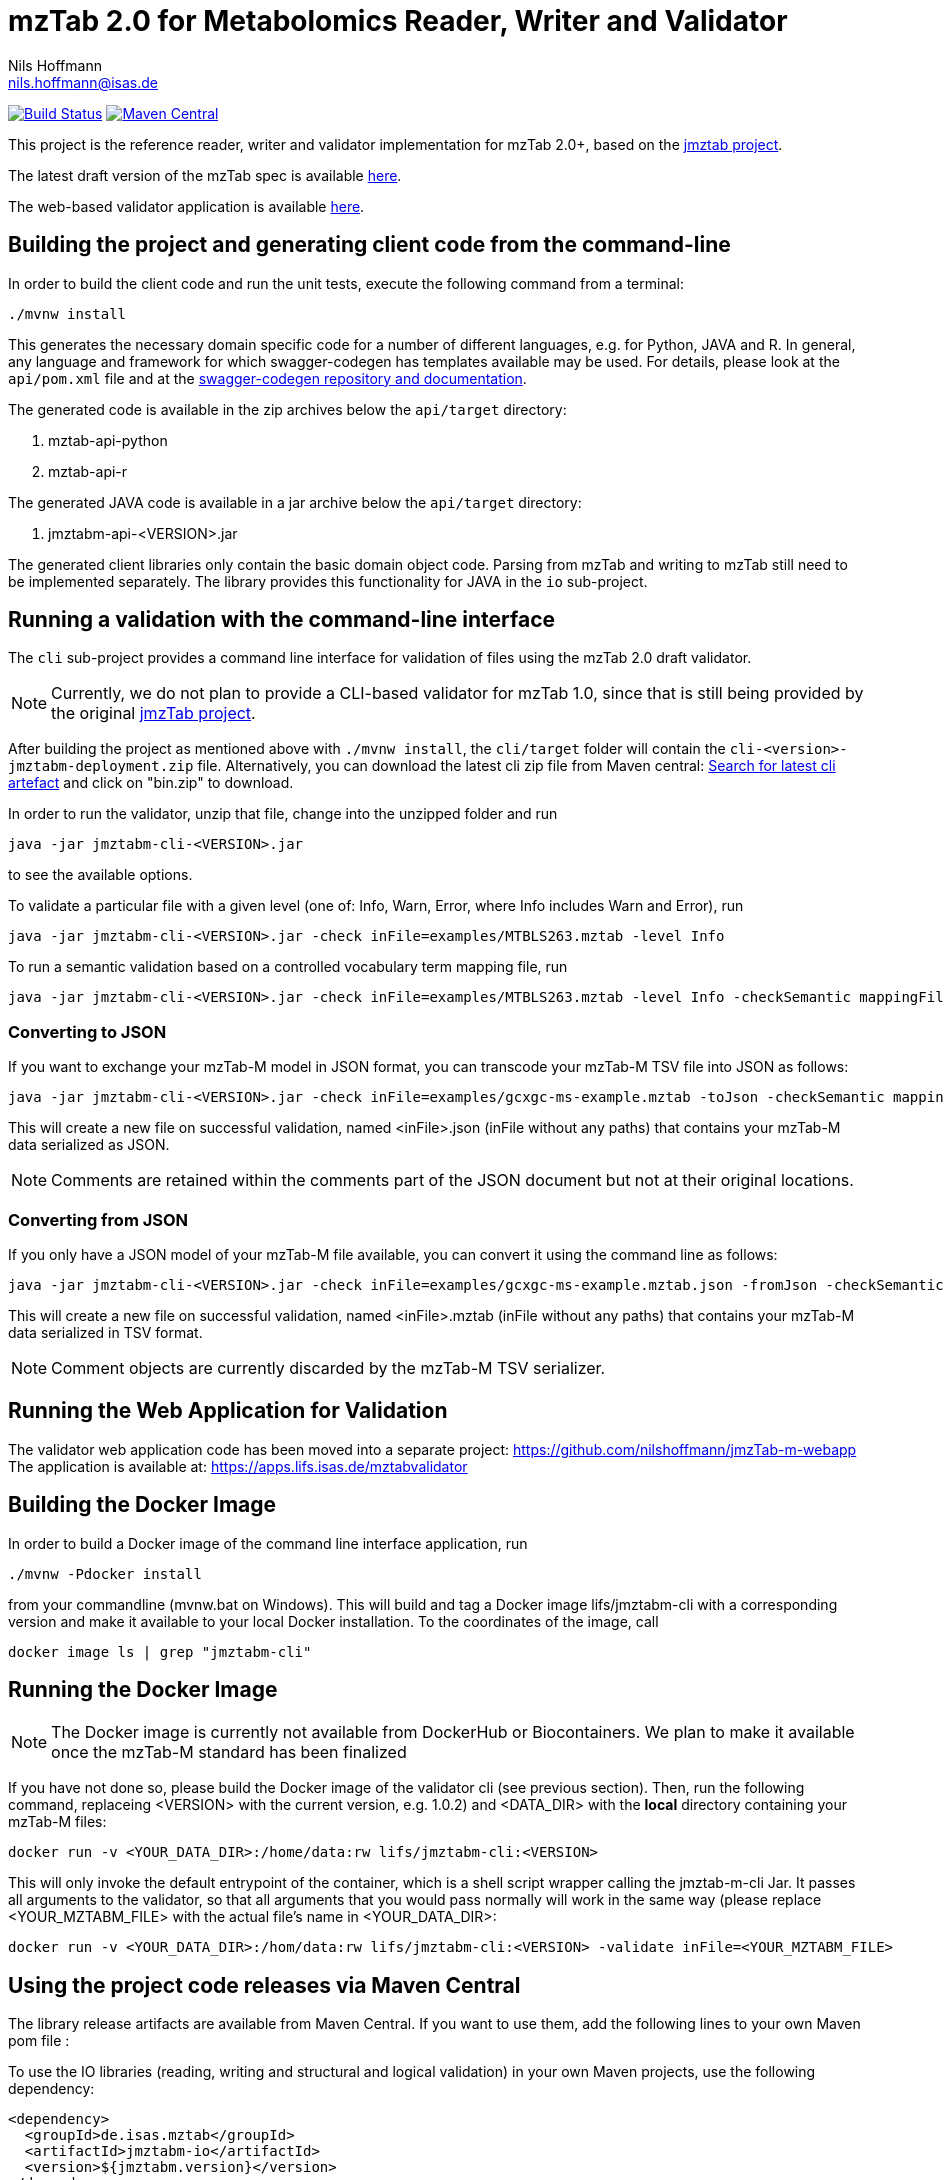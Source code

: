 = mzTab 2.0 for Metabolomics Reader, Writer and Validator
Nils Hoffmann <nils.hoffmann@isas.de>

image:https://travis-ci.org/nilshoffmann/jmzTab-m.svg?branch=master["Build Status", link="https://travis-ci.org/nilshoffmann/jmzTab-m"] image:https://img.shields.io/maven-central/v/de.isas.mztab/jmztabm-cli.svg["Maven Central", link="https://search.maven.org/remotecontent?filepath=de/isas/mztab/jmztabm-cli/1.0.1/jmztabm-cli-1.0.1-bin.zip"]

This project is the reference reader, writer and validator implementation for mzTab 2.0+, based on the https://github.com/PRIDE-Utilities/jmztab[jmztab project].

The latest draft version of the mzTab spec is available https://github.com/HUPO-PSI/mzTab/blob/master/specification_document-developments/2_0-Metabolomics-Draft/mzTab_format_specification_2_0-M_draft.adoc[here].

The web-based validator application is available https://github.com/nilshoffmann/jmzTab-m-webapp[here].

== Building the project and generating client code from the command-line

In order to build the client code and run the unit tests, execute the following command from a terminal:

	./mvnw install

This generates the necessary domain specific code for a number of different languages, e.g. for Python, JAVA and R.
In general, any language and framework for which swagger-codegen has templates available may be used. For details, please
look at the `api/pom.xml` file and at the https://github.com/swagger-api/swagger-codegen[swagger-codegen repository and documentation].

The generated code is available in the zip archives below the `api/target` directory:

. mztab-api-python
. mztab-api-r

The generated JAVA code is available in a jar archive below the `api/target` directory:

. jmztabm-api-<VERSION>.jar

The generated client libraries only contain the basic domain object code. Parsing from mzTab and writing to mzTab still need to be
implemented separately. The library provides this functionality for JAVA in the `io` sub-project.

== Running a validation with the command-line interface
The `cli` sub-project provides a command line interface for validation of files using the mzTab 2.0 draft validator.

NOTE: Currently, we do not plan to provide a CLI-based validator for mzTab 1.0, since that is still being provided by the original https://github.com/PRIDE-Utilities/jmzTab[jmzTab project].

After building the project as mentioned above with `./mvnw install`, the `cli/target` folder will contain the `cli-<version>-jmztabm-deployment.zip` file. Alternatively, you can download the latest
cli zip file from Maven central: https://search.maven.org/#search%7Cga%7C1%7Cg%3A%22de.isas.mztab%22%20AND%20a%3A%22jmztabm-cli%22%20[Search for latest cli artefact] and click on "bin.zip" to download.

In order to run the validator, unzip that file, change into the unzipped folder and run

  java -jar jmztabm-cli-<VERSION>.jar

to see the available options.

To validate a particular file with a given level (one of: Info, Warn, Error, where Info includes Warn and Error), run

  java -jar jmztabm-cli-<VERSION>.jar -check inFile=examples/MTBLS263.mztab -level Info

To run a semantic validation based on a controlled vocabulary term mapping file, run

  java -jar jmztabm-cli-<VERSION>.jar -check inFile=examples/MTBLS263.mztab -level Info -checkSemantic mappingFile=cv-mapping/mzTab-M-mapping.xml

=== Converting to JSON

If you want to exchange your mzTab-M model in JSON format, you can transcode your mzTab-M TSV file into JSON as follows:

  java -jar jmztabm-cli-<VERSION>.jar -check inFile=examples/gcxgc-ms-example.mztab -toJson -checkSemantic mappingFile=cv-mapping/mzTab-M-mapping.xml

This will create a new file on successful validation, named <inFile>.json (inFile without any paths) that contains your mzTab-M data serialized as JSON.

NOTE: Comments are retained within the comments part of the JSON document but not at their original locations.

=== Converting from JSON

If you only have a JSON model of your mzTab-M file available, you can convert it using the command line as follows:

  java -jar jmztabm-cli-<VERSION>.jar -check inFile=examples/gcxgc-ms-example.mztab.json -fromJson -checkSemantic mappingFile=cv-mapping/mzTab-M-mapping.xml

This will create a new file on successful validation, named <inFile>.mztab (inFile without any paths) that contains your mzTab-M data serialized in TSV format.

NOTE: Comment objects are currently discarded by the mzTab-M TSV serializer.

== Running the Web Application for Validation

The validator web application code has been moved into a separate project: https://github.com/nilshoffmann/jmzTab-m-webapp
The application is available at: https://apps.lifs.isas.de/mztabvalidator

== Building the Docker Image

In order to build a Docker image of the command line interface application, run 

  ./mvnw -Pdocker install

from your commandline (mvnw.bat on Windows).
This will build and tag a Docker image lifs/jmztabm-cli with a corresponding version and make it available to your local Docker installation.
To the coordinates of the image, call

  docker image ls | grep "jmztabm-cli"

== Running the Docker Image

NOTE: The Docker image is currently not available from DockerHub or Biocontainers. We plan to make it available once the mzTab-M standard has been finalized

If you have not done so, please build the Docker image of the validator cli (see previous section).
Then, run the following command, replaceing <VERSION> with the current version, e.g. 1.0.2) and <DATA_DIR> with the **local** directory containing your mzTab-M files:

  docker run -v <YOUR_DATA_DIR>:/home/data:rw lifs/jmztabm-cli:<VERSION>

This will only invoke the default entrypoint of the container, which is a shell script wrapper calling the jmztab-m-cli Jar. It passes all arguments to the validator, so that all
arguments that you would pass normally will work in the same way (please replace <YOUR_MZTABM_FILE> with the actual file's name in <YOUR_DATA_DIR>:

  docker run -v <YOUR_DATA_DIR>:/hom/data:rw lifs/jmztabm-cli:<VERSION> -validate inFile=<YOUR_MZTABM_FILE>

== Using the project code releases via Maven Central

The library release artifacts are available from Maven Central.
If you want to use them, add the following lines to your own Maven pom file :

To use the IO libraries (reading, writing and structural and logical validation) in your own Maven projects, use the following dependency:

  <dependency>
    <groupId>de.isas.mztab</groupId>
    <artifactId>jmztabm-io</artifactId>
    <version>${jmztabm.version}</version>
  </dependency>


To use the semantic validation with the mapping file in your own Maven project, use the following dependency:

  <dependency>
    <groupId>de.isas.mztab</groupId>
    <artifactId>jmztabm-validation</artifactId>
    <version>${jmztabm.version}</version>
  </dependency>

where `jmztab.version` is the version of jmztabm you wish to use, e.g. for a release version:

  <properties>
    <jmztabm.version>1.0.1</jmztabm.version>
  </properties>

as defined in the properties section of your pom file.

== Using development snapshots

The library development artifacts are available as SNAPSHOT (development versions) from Sonatype's OSSRH repository.
If you want to use them, add the following lines to your own Maven pom file:

  <repositories>
    <repository>
      <name>Sonatype Snapshot Repository</name>
      <id>oss-sonatype-snapshots</id>
      <url>https://oss.sonatype.org/content/repositories/snapshots/</url>
      <snapshots>
        <enabled>true</enabled>
      </snapshots>
    </repository>
   ...
  </repositories>

The project coordinates for the api module are

    <dependency>
      <groupId>de.isas.mztab</groupId>
      <artifactId>jmztabm-api</artifactId>
      <version>${jmztabm.version}</version>
      <type>jar</type>
    </dependency>

and

    <dependency>
      <groupId>de.isas.mztab</groupId>
      <artifactId>jmztabm-io</artifactId>
      <version>${jmztabm.version}</version>
      <type>jar</type>
    </dependency>

for the io module, where `jmztab.version` is the version of jmztabm you wish to use, e.g. for a SNAPSHOT version:

  <properties>
    <jmztabm.version>0.9.9-SNAPSHOT</jmztabm.version>
  </properties>

as defined in the properties section of your pom file.

The SNAPSHOTS are also available from https://oss.sonatype.org/content/repositories/snapshots/de/isas/mztab/.

== Using the API programmatically

=== Reading mzTab 2.0 with structural and logical validation

The following snippet will parse an mzTabFile from a file on disk:

  File mzTabFile = new File("/path/to/my/file.mztab");
  MZTabFileParser parser = new MZTabFileParser(mzTabFile);
  //will report a maxmimum of 500 errors on Error, Warn and Info levels
  //will output errors to System.err (onto your terminal)
  parser.parse(System.err, MZTabErrorType.Level.Info, 500);
  //inspect the output of the parse and errors
  MZTabErrorList errors = parser.getErrorList();
  //converting the MZTabErrorList into a list of ValidationMessage
  List<ValidationMessage> messages = errors.toValidationMessages()
  //access the file after parsing
  MzTab mzTab = parser.getMZTabFile();

=== Creating an mzTab 2.0 object model

The mzTab domain model uses a _builder_ pattern, but also conforms to the usual JAVA _bean style_ pattern. The _builder_ pattern allows for a more fluent definition of your object structure. However, especially for cross references with the file, you will need to define e.g. MsRun objects separately since inline referencing within the builder code will not work.

The following code will create the first parts of an mzTab-M file programmatically:

  MzTab mztab = new MzTab();
  Metadata mtd = new Metadata();
  mtd.mzTabVersion("2.0.0-M");
  mtd.mzTabID("1");
  mtd.addSoftwareItem(new Software().id(1).
      parameter(new Parameter().id(1).
          name("LipidDataAnalyzer").
          value("2.6.3_nightly")));
  MsRun msrun1 = new MsRun().id(1).
      location(
          "file://D:/Experiment1/Orbitrap_CID/negative/50/014_Ex1_Orbitrap_CID_neg_50.chrom");
  mtd.addMsRunItem(msrun1);
  Assay a1 = new Assay().id(1).
      addMsRunRefItem(msrun1);
  Assay a2 = new Assay().id(2).
      addMsRunRefItem(msrun2);
  mtd.addAssayItem(a1).addAssayItem(a2);
  ...

=== Writing mzTab 2.0 with validation

The following code writes an mzTab object structure to the provided file path,
performing structural and logical validation:

  MzTabValidatingWriter writer = new MzTabValidatingWriter();
  File f = File.createTempFile(UUID.randomUUID().toString(), ".mztab");
  Optional<List<ValidationMessage>> messages = writer.write(f.toPath(), mzTab);

You can also pass an `OutputStreamWriter` to the `write` method.

=== Writing mzTab 2.0 without validation

The following code writes an mzTab object structure to the provided output stream _without_ any validation (use at your own risk):

  MzTabNonValidatingWriter writer = new MzTabNonValidatingWriter();
  try (ByteArrayOutputStream baos = new ByteArrayOutputStream()) {
      try (OutputStreamWriter osw = new OutputStreamWriter(
          baos, Charset.forName("UTF8"))) {
          writer.write(osw, mzTab);
          osw.flush();
	  String mzTabFileAsAString = osw.toString();
      }
  }

Alternatively, you can also provide a File path to the `write` method.

== Exploring the test suite

The use-cases that were described in the previous sections are also covered in the unit tests. Particularly, the following classes are of interest:

* https://github.com/nilshoffmann/jmzTab-m/blob/master/api/src/test/java/de/isas/mztab2/model/MzTabTest.java[MzTabTest] - creation and serialization of MzTab object trees using the Jackson JSON serializer.
* https://github.com/nilshoffmann/jmzTab-m/blob/master/io/src/test/java/de/isas/mztab2/io/MZTabFileParserTest.java[MZTabFileParserTest] - test for reading of mzTab-m files.
* https://github.com/nilshoffmann/jmzTab-m/blob/master/io/src/test/java/de/isas/mztab2/io/MzTabValidatingWriterTest.java[MzTabValidatingWriterTest] - writing with structural and syntactic validation.
* https://github.com/nilshoffmann/jmzTab-m/blob/master/io/src/test/java/de/isas/mztab2/io/MzTabWriterTest.java[MzTabWriterTest] - plain writing of MzTab and roundtrip read/write/read testing.
* https://github.com/nilshoffmann/jmzTab-m/blob/master/validation/src/test/java/de/isas/mztab2/validation/ExampleFilesValidationTestIT.java[ExampleFilesValidationTestIT] - semantic validation using a mapping file and parameter validation rules.
* https://github.com/nilshoffmann/jmzTab-m/blob/master/validation/src/test/java/de/isas/mztab2/validation/JxPathTest.java[JxPathTest] - Object selection in MzTab models via the JxPath library.

== Editing the Swagger Spec
This project defines the structure of an mzTab document based on JSON-Schema
and Swagger https://swagger.io/.

Swagger provides many templates to generate client / server implementations
based on a Swagger yaml or json definition.

This mechanism can be used to generate the domain-specific model classes in
any of the supported languages, omitting the web-specific parts.

The https://editor.swagger.io/[Swagger editor] can be used to import the file,
edit it with assistance and preview, and export it after editing. It additionally
supports the generation of server and client code to represent the mzTab object structure.

To launch the editor via https://www.docker.com/[Docker] on Unix, use the script
`run-swagger-editor.sh` in this directory.

The swagger API definition is in the following file: `api/src/main/resources/mzTab_m_swagger.yml`.

You can open it in the Swagger Editor via File -> Import File. If you are done editing, go to File -> Download YAML and save the file at the location of the mzTab_m_swagger.yml file, thereby replacing the original file.

You can create server and client code in a multitude of languages from the Generate Server and Generate Client menu items.

== References

This project is based on and uses code that was developed for the https://github.com/PRIDE-Utilities/jmzTab[original jmzTab project]:

http://onlinelibrary.wiley.com/doi/10.1002/pmic.201300560/abstract[Qing-Wei Xu et al., Proteomics 2014; Jun;14(11):1328-32.] http://onlinelibrary.wiley.com/doi/10.1002/pmic.201300560/pdf[PDF File.] https://www.ncbi.nlm.nih.gov/pubmed/24659499[PubMed record.]
